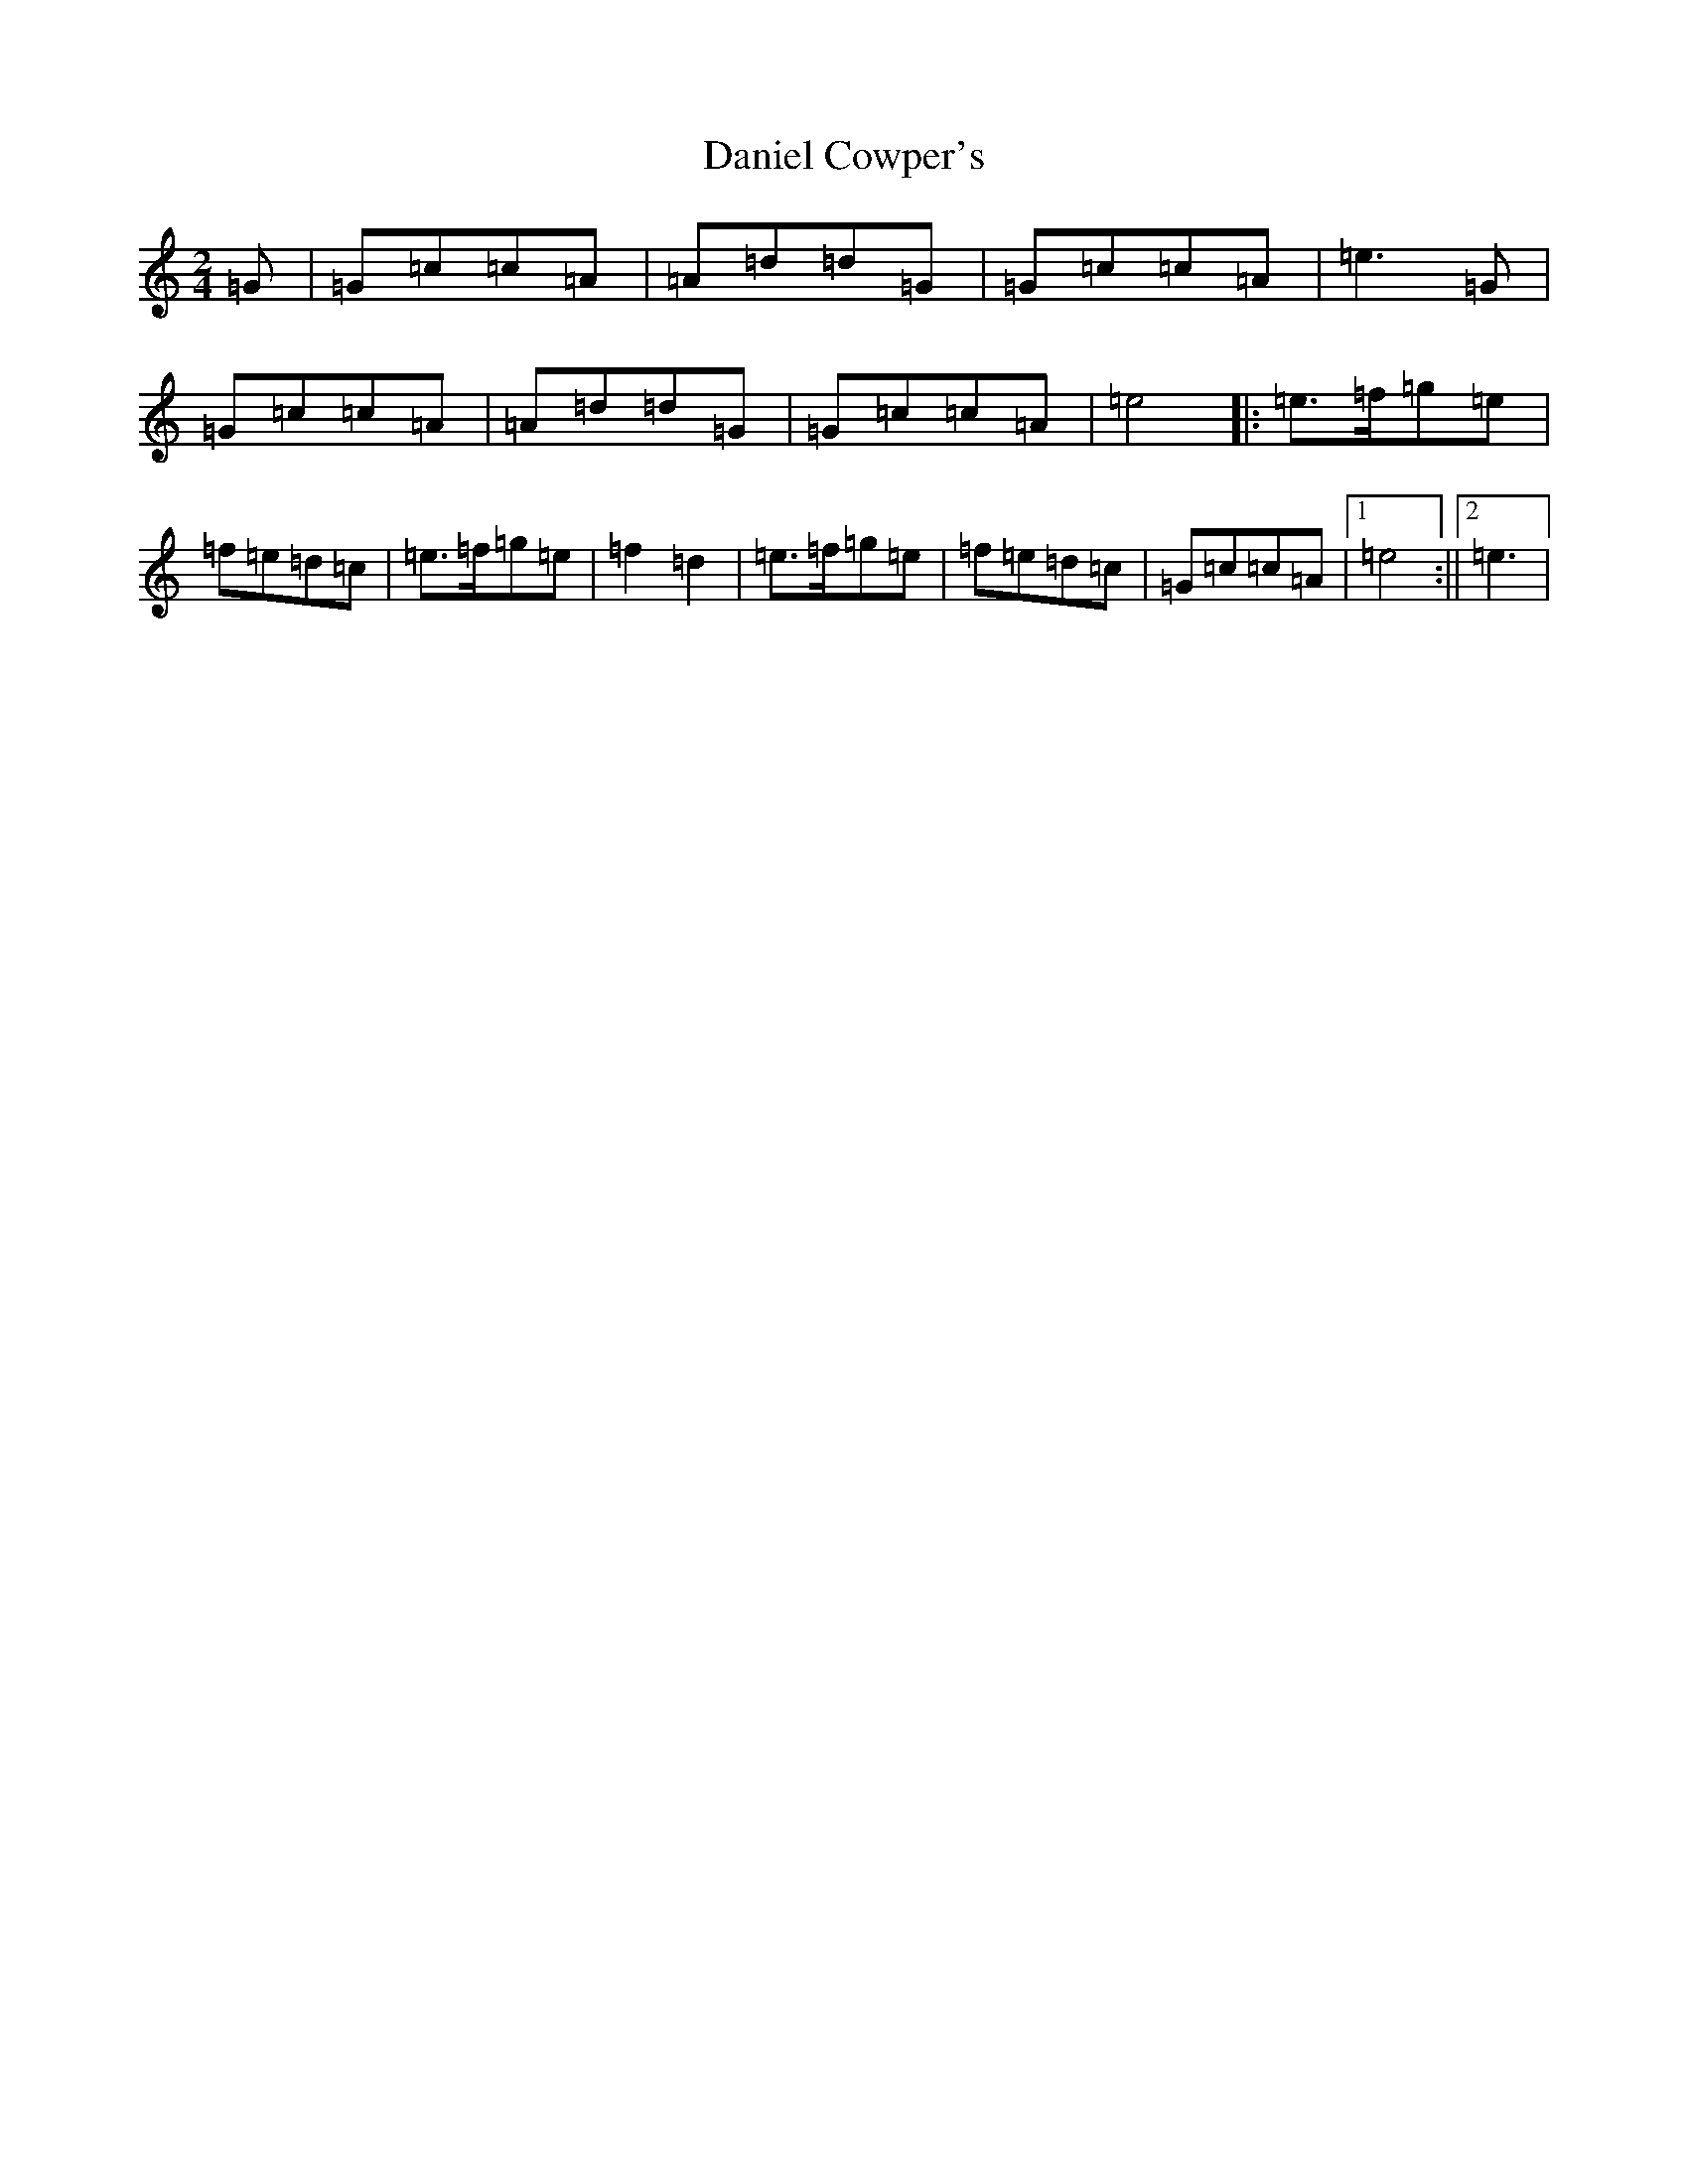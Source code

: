 X: 4848
T: Daniel Cowper's
S: https://thesession.org/tunes/11423#setting11423
R: polka
M:2/4
L:1/8
K: C Major
=G|=G=c=c=A|=A=d=d=G|=G=c=c=A|=e3=G|=G=c=c=A|=A=d=d=G|=G=c=c=A|=e4|:=e>=f=g=e|=f=e=d=c|=e>=f=g=e|=f2=d2|=e>=f=g=e|=f=e=d=c|=G=c=c=A|1=e4:||2=e3|